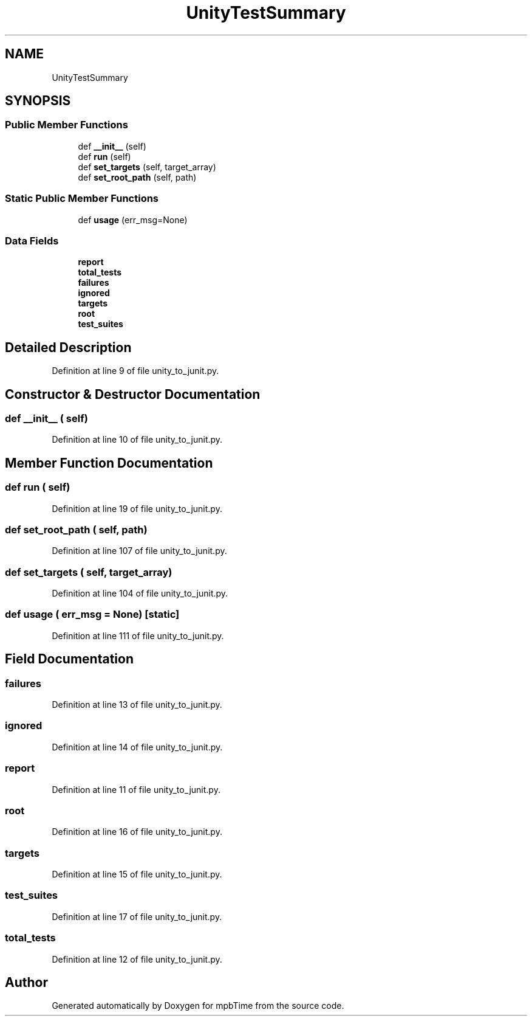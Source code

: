 .TH "UnityTestSummary" 3 "Thu Nov 18 2021" "mpbTime" \" -*- nroff -*-
.ad l
.nh
.SH NAME
UnityTestSummary
.SH SYNOPSIS
.br
.PP
.SS "Public Member Functions"

.in +1c
.ti -1c
.RI "def \fB__init__\fP (self)"
.br
.ti -1c
.RI "def \fBrun\fP (self)"
.br
.ti -1c
.RI "def \fBset_targets\fP (self, target_array)"
.br
.ti -1c
.RI "def \fBset_root_path\fP (self, path)"
.br
.in -1c
.SS "Static Public Member Functions"

.in +1c
.ti -1c
.RI "def \fBusage\fP (err_msg=None)"
.br
.in -1c
.SS "Data Fields"

.in +1c
.ti -1c
.RI "\fBreport\fP"
.br
.ti -1c
.RI "\fBtotal_tests\fP"
.br
.ti -1c
.RI "\fBfailures\fP"
.br
.ti -1c
.RI "\fBignored\fP"
.br
.ti -1c
.RI "\fBtargets\fP"
.br
.ti -1c
.RI "\fBroot\fP"
.br
.ti -1c
.RI "\fBtest_suites\fP"
.br
.in -1c
.SH "Detailed Description"
.PP 
Definition at line 9 of file unity_to_junit\&.py\&.
.SH "Constructor & Destructor Documentation"
.PP 
.SS "def __init__ ( self)"

.PP
Definition at line 10 of file unity_to_junit\&.py\&.
.SH "Member Function Documentation"
.PP 
.SS "def run ( self)"

.PP
Definition at line 19 of file unity_to_junit\&.py\&.
.SS "def set_root_path ( self,  path)"

.PP
Definition at line 107 of file unity_to_junit\&.py\&.
.SS "def set_targets ( self,  target_array)"

.PP
Definition at line 104 of file unity_to_junit\&.py\&.
.SS "def usage ( err_msg = \fCNone\fP)\fC [static]\fP"

.PP
Definition at line 111 of file unity_to_junit\&.py\&.
.SH "Field Documentation"
.PP 
.SS "failures"

.PP
Definition at line 13 of file unity_to_junit\&.py\&.
.SS "ignored"

.PP
Definition at line 14 of file unity_to_junit\&.py\&.
.SS "report"

.PP
Definition at line 11 of file unity_to_junit\&.py\&.
.SS "root"

.PP
Definition at line 16 of file unity_to_junit\&.py\&.
.SS "targets"

.PP
Definition at line 15 of file unity_to_junit\&.py\&.
.SS "test_suites"

.PP
Definition at line 17 of file unity_to_junit\&.py\&.
.SS "total_tests"

.PP
Definition at line 12 of file unity_to_junit\&.py\&.

.SH "Author"
.PP 
Generated automatically by Doxygen for mpbTime from the source code\&.
